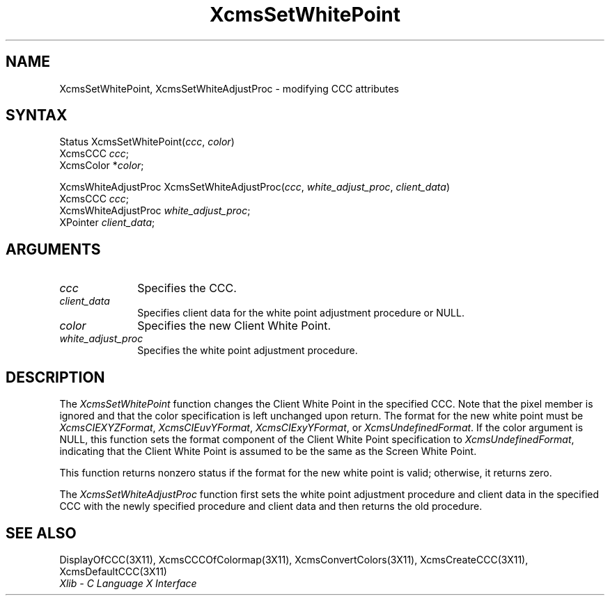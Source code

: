 .\" Copyright \(co 1985, 1986, 1987, 1988, 1989, 1990, 1991, 1994, 1996 X Consortium
.\"
.\" Permission is hereby granted, free of charge, to any person obtaining
.\" a copy of this software and associated documentation files (the
.\" "Software"), to deal in the Software without restriction, including
.\" without limitation the rights to use, copy, modify, merge, publish,
.\" distribute, sublicense, and/or sell copies of the Software, and to
.\" permit persons to whom the Software is furnished to do so, subject to
.\" the following conditions:
.\"
.\" The above copyright notice and this permission notice shall be included
.\" in all copies or substantial portions of the Software.
.\"
.\" THE SOFTWARE IS PROVIDED "AS IS", WITHOUT WARRANTY OF ANY KIND, EXPRESS
.\" OR IMPLIED, INCLUDING BUT NOT LIMITED TO THE WARRANTIES OF
.\" MERCHANTABILITY, FITNESS FOR A PARTICULAR PURPOSE AND NONINFRINGEMENT.
.\" IN NO EVENT SHALL THE X CONSORTIUM BE LIABLE FOR ANY CLAIM, DAMAGES OR
.\" OTHER LIABILITY, WHETHER IN AN ACTION OF CONTRACT, TORT OR OTHERWISE,
.\" ARISING FROM, OUT OF OR IN CONNECTION WITH THE SOFTWARE OR THE USE OR
.\" OTHER DEALINGS IN THE SOFTWARE.
.\"
.\" Except as contained in this notice, the name of the X Consortium shall
.\" not be used in advertising or otherwise to promote the sale, use or
.\" other dealings in this Software without prior written authorization
.\" from the X Consortium.
.\"
.\" Copyright \(co 1985, 1986, 1987, 1988, 1989, 1990, 1991 by
.\" Digital Equipment Corporation
.\"
.\" Portions Copyright \(co 1990, 1991 by
.\" Tektronix, Inc.
.\"
.\" Permission to use, copy, modify and distribute this documentation for
.\" any purpose and without fee is hereby granted, provided that the above
.\" copyright notice appears in all copies and that both that copyright notice
.\" and this permission notice appear in all copies, and that the names of
.\" Digital and Tektronix not be used in in advertising or publicity pertaining
.\" to this documentation without specific, written prior permission.
.\" Digital and Tektronix makes no representations about the suitability
.\" of this documentation for any purpose.
.\" It is provided ``as is'' without express or implied warranty.
.\" 
.ds xT X Toolkit Intrinsics \- C Language Interface
.ds xW Athena X Widgets \- C Language X Toolkit Interface
.ds xL Xlib \- C Language X Interface
.ds xC Inter-Client Communication Conventions Manual
.na
.de Ds
.nf
.\\$1D \\$2 \\$1
.ft 1
.\".ps \\n(PS
.\".if \\n(VS>=40 .vs \\n(VSu
.\".if \\n(VS<=39 .vs \\n(VSp
..
.de De
.ce 0
.if \\n(BD .DF
.nr BD 0
.in \\n(OIu
.if \\n(TM .ls 2
.sp \\n(DDu
.fi
..
.de FD
.LP
.KS
.TA .5i 3i
.ta .5i 3i
.nf
..
.de FN
.fi
.KE
.LP
..
.de IN		\" send an index entry to the stderr
..
.de C{
.KS
.nf
.D
.\"
.\"	choose appropriate monospace font
.\"	the imagen conditional, 480,
.\"	may be changed to L if LB is too
.\"	heavy for your eyes...
.\"
.ie "\\*(.T"480" .ft L
.el .ie "\\*(.T"300" .ft L
.el .ie "\\*(.T"202" .ft PO
.el .ie "\\*(.T"aps" .ft CW
.el .ft R
.ps \\n(PS
.ie \\n(VS>40 .vs \\n(VSu
.el .vs \\n(VSp
..
.de C}
.DE
.R
..
.de Pn
.ie t \\$1\fB\^\\$2\^\fR\\$3
.el \\$1\fI\^\\$2\^\fP\\$3
..
.de ZN
.ie t \fB\^\\$1\^\fR\\$2
.el \fI\^\\$1\^\fP\\$2
..
.de hN
.ie t <\fB\\$1\fR>\\$2
.el <\fI\\$1\fP>\\$2
..
.de NT
.ne 7
.ds NO Note
.if \\n(.$>$1 .if !'\\$2'C' .ds NO \\$2
.if \\n(.$ .if !'\\$1'C' .ds NO \\$1
.ie n .sp
.el .sp 10p
.TB
.ce
\\*(NO
.ie n .sp
.el .sp 5p
.if '\\$1'C' .ce 99
.if '\\$2'C' .ce 99
.in +5n
.ll -5n
.R
..
.		\" Note End -- doug kraft 3/85
.de NE
.ce 0
.in -5n
.ll +5n
.ie n .sp
.el .sp 10p
..
.ny0
.TH XcmsSetWhitePoint 3X11 "Release 6.3" "X Version 11" "XLIB FUNCTIONS"
.SH NAME
XcmsSetWhitePoint, XcmsSetWhiteAdjustProc \- modifying CCC attributes
.SH SYNTAX
Status XcmsSetWhitePoint\^(\^\fIccc\fP\^, \fIcolor\fP\^)
.br
      XcmsCCC \fIccc\fP\^;
.br
      XcmsColor *\fIcolor\fP\^;
.LP
XcmsWhiteAdjustProc XcmsSetWhiteAdjustProc\^(\^\fIccc\fP\^, \fIwhite_adjust_proc\fP\^, \fIclient_data\fP\^)
.br
      XcmsCCC \fIccc\fP\^;
.br
      XcmsWhiteAdjustProc \fIwhite_adjust_proc\fP\^;
.br
      XPointer \fIclient_data\fP\^;
.SH ARGUMENTS
.IP \fIccc\fP 1i
Specifies the CCC.
.ds Cd the white point adjustment procedure
.IP \fIclient_data\fP 1i
Specifies client data for \*(Cd or NULL.
.ds Co new Client White Point
.IP \fIcolor\fP 1i
Specifies the \*(Co.
.IP \fIwhite_adjust_proc\fP 1i
Specifies the white point adjustment procedure.
.SH DESCRIPTION
The
.ZN XcmsSetWhitePoint
function changes the Client White Point in the specified CCC.
Note that the pixel member is ignored 
and that the color specification is left unchanged upon return.
The format for the new white point must be
.ZN XcmsCIEXYZFormat ,
.ZN XcmsCIEuvYFormat ,
.ZN XcmsCIExyYFormat ,
or
.ZN XcmsUndefinedFormat .
If the color argument is NULL, this function sets the format component of the
Client White Point specification to
.ZN XcmsUndefinedFormat ,
indicating that the Client White Point is assumed to be the same as the
Screen White Point.
.LP
This function returns nonzero status
if the format for the new white point is valid;
otherwise, it returns zero.

.LP
The
.ZN XcmsSetWhiteAdjustProc
function first sets the white point adjustment procedure and client data 
in the specified CCC with the newly specified procedure and client data
and then returns the old procedure.
.SH "SEE ALSO"
DisplayOfCCC(3X11),
XcmsCCCOfColormap(3X11),
XcmsConvertColors(3X11),
XcmsCreateCCC(3X11),
XcmsDefaultCCC(3X11)
.br
\fI\*(xL\fP
